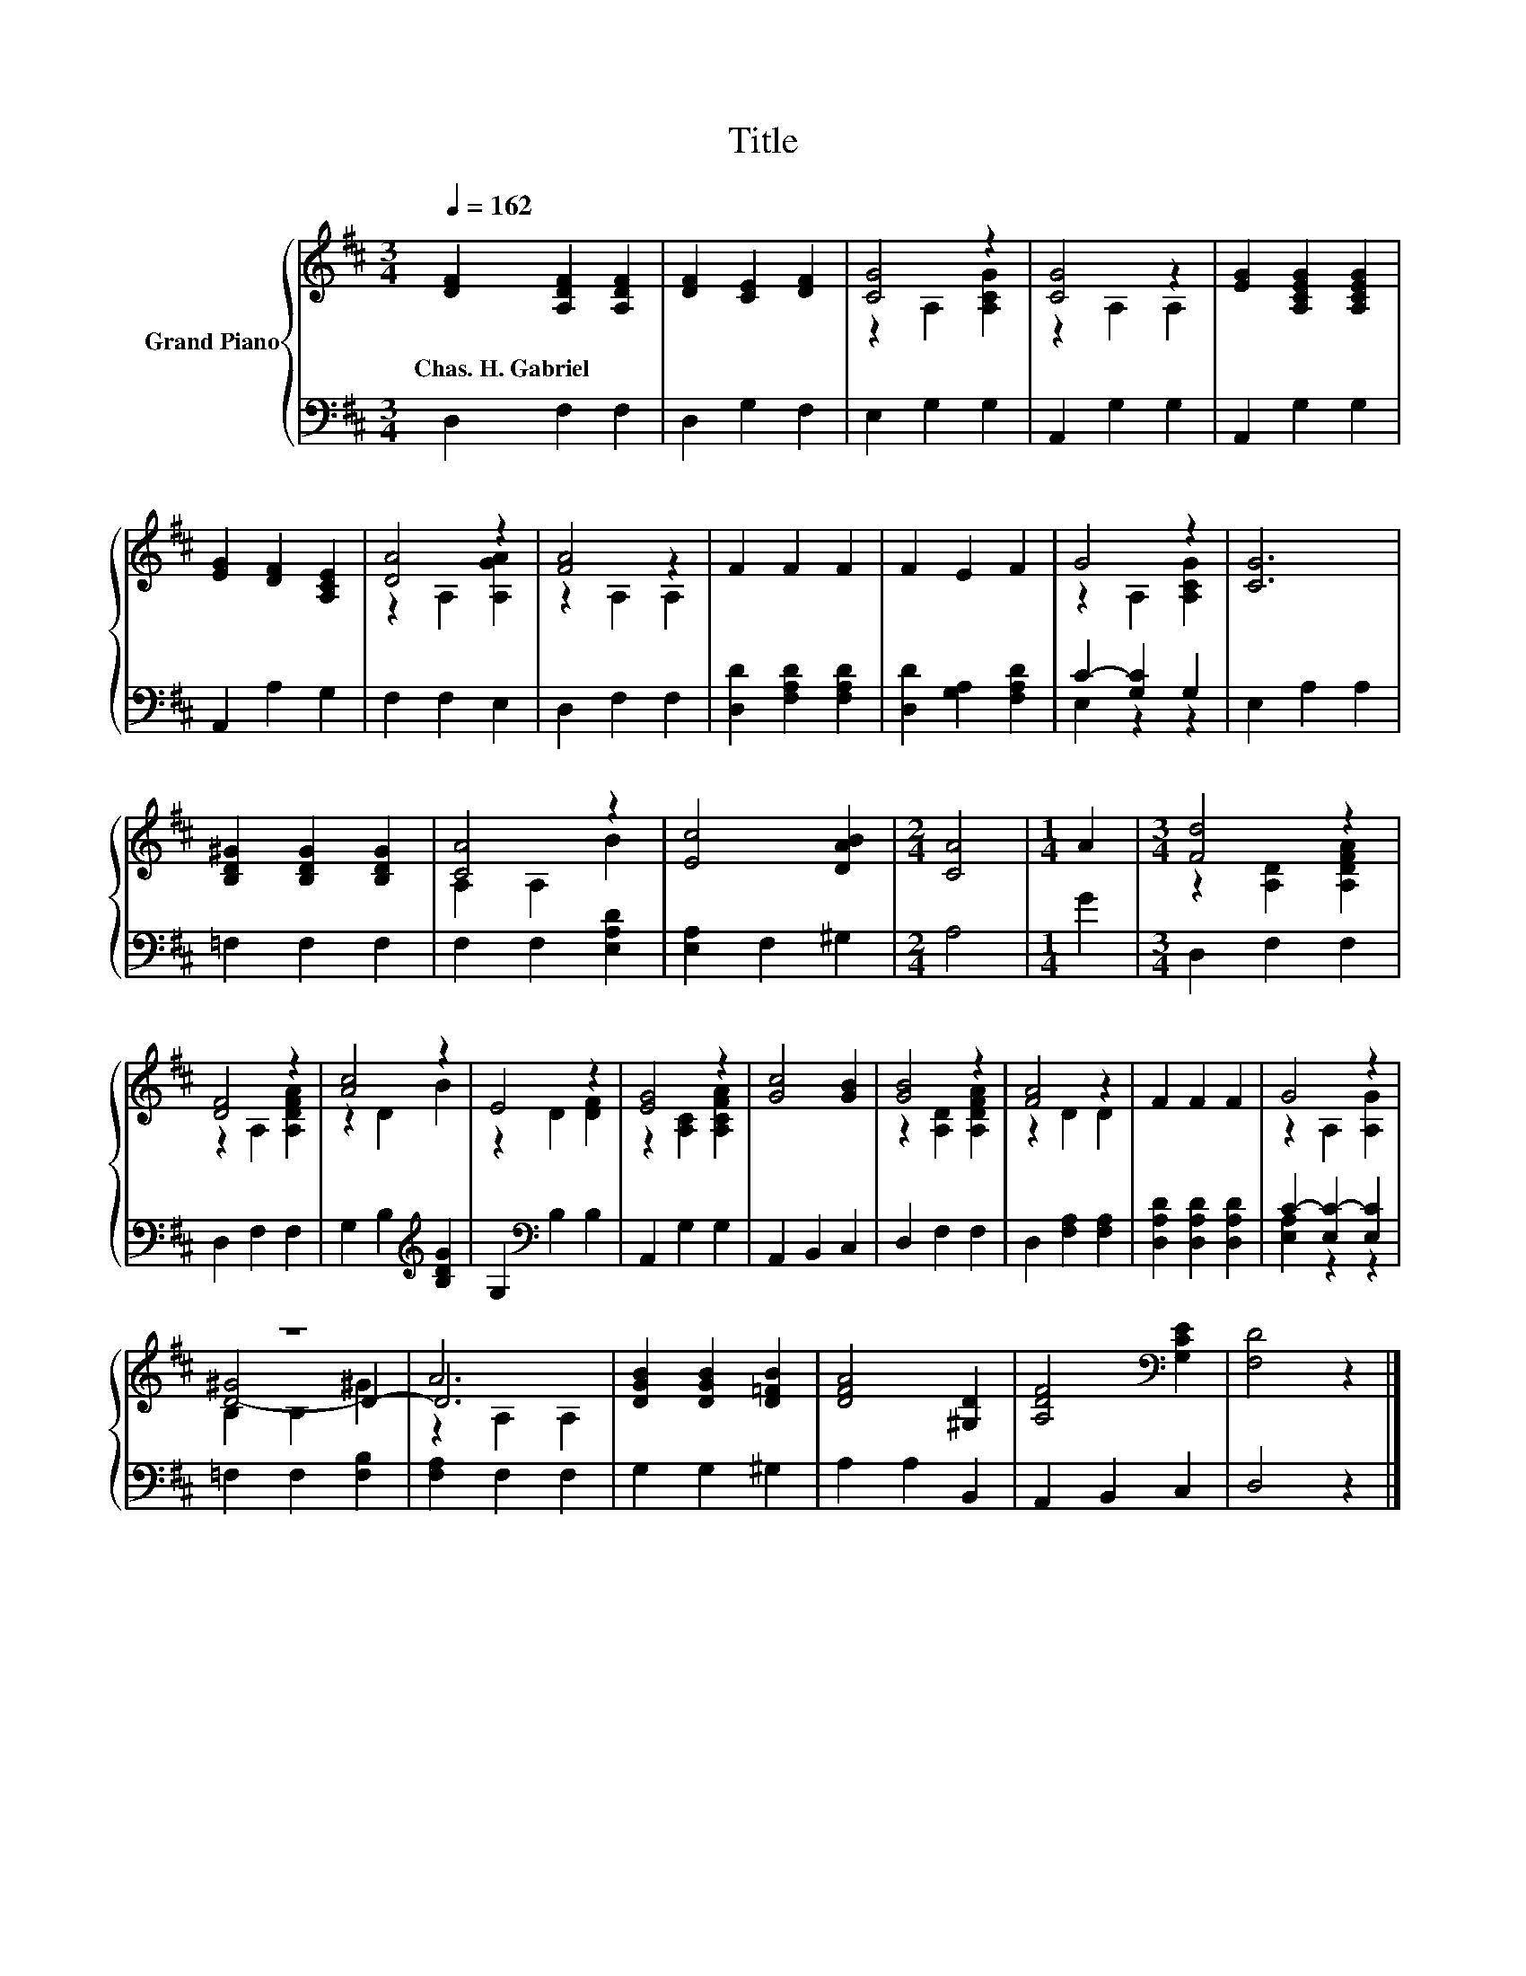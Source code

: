 X:1
T:Title
%%score { ( 1 3 5 ) | ( 2 4 ) }
L:1/8
Q:1/4=162
M:3/4
K:D
V:1 treble nm="Grand Piano"
V:3 treble 
V:5 treble 
V:2 bass 
V:4 bass 
V:1
 [DF]2 [A,DF]2 [A,DF]2 | [DF]2 [CE]2 [DF]2 | [CG]4 z2 | [CG]4 z2 | [EG]2 [A,CEG]2 [A,CEG]2 | %5
w: Chas.~H.~Gabriel * *|||||
 [EG]2 [DF]2 [A,CE]2 | [DA]4 z2 | [FA]4 z2 | F2 F2 F2 | F2 E2 F2 | G4 z2 | [CG]6 | %12
w: |||||||
 [B,D^G]2 [B,DG]2 [B,DG]2 | [CA]4 z2 | [Ec]4 [DAB]2 |[M:2/4] [CA]4 |[M:1/4] A2 |[M:3/4] [Fd]4 z2 | %18
w: ||||||
 [DF]4 z2 | [Ac]4 z2 | E4 z2 | [EG]4 z2 | [Gc]4 [GB]2 | [GB]4 z2 | [FA]4 z2 | F2 F2 F2 | G4 z2 | %27
w: |||||||||
 z6 | A6 | [DGB]2 [DGB]2 [D=FB]2 | [DFA]4 [^G,D]2 | [A,DF]4[K:bass] [G,CE]2 | [F,D]4 z2 |] %33
w: ||||||
V:2
 D,2 F,2 F,2 | D,2 G,2 F,2 | E,2 G,2 G,2 | A,,2 G,2 G,2 | A,,2 G,2 G,2 | A,,2 A,2 G,2 | %6
 F,2 F,2 E,2 | D,2 F,2 F,2 | [D,D]2 [F,A,D]2 [F,A,D]2 | [D,D]2 [G,A,]2 [F,A,D]2 | C2- [G,C]2 G,2 | %11
 E,2 A,2 A,2 | =F,2 F,2 F,2 | F,2 F,2 [E,A,D]2 | [E,A,]2 F,2 ^G,2 |[M:2/4] A,4 |[M:1/4] G2 | %17
[M:3/4] D,2 F,2 F,2 | D,2 F,2 F,2 | G,2 B,2[K:treble] [B,DG]2 | G,2[K:bass] B,2 B,2 | %21
 A,,2 G,2 G,2 | A,,2 B,,2 C,2 | D,2 F,2 F,2 | D,2 [F,A,]2 [F,A,]2 | [D,A,D]2 [D,A,D]2 [D,A,D]2 | %26
 C2- [E,C-]2 [E,C]2 | =F,2 F,2 [F,B,]2 | [F,A,]2 F,2 F,2 | G,2 G,2 ^G,2 | A,2 A,2 B,,2 | %31
 A,,2 B,,2 C,2 | D,4 z2 |] %33
V:3
 x6 | x6 | z2 A,2 [A,CG]2 | z2 A,2 A,2 | x6 | x6 | z2 A,2 [A,GA]2 | z2 A,2 A,2 | x6 | x6 | %10
 z2 A,2 [A,CG]2 | x6 | x6 | A,2 A,2 B2 | x6 |[M:2/4] x4 |[M:1/4] x2 |[M:3/4] z2 [A,D]2 [A,DFA]2 | %18
 z2 A,2 [A,DFA]2 | z2 D2 B2 | z2 D2 [DF]2 | z2 [A,C]2 [A,CFA]2 | x6 | z2 [A,D]2 [A,DFA]2 | %24
 z2 D2 D2 | x6 | z2 A,2 [A,G]2 | [D-^G]4 D2- | D6 | x6 | x6 | x4[K:bass] x2 | x6 |] %33
V:4
 x6 | x6 | x6 | x6 | x6 | x6 | x6 | x6 | x6 | x6 | E,2 z2 z2 | x6 | x6 | x6 | x6 |[M:2/4] x4 | %16
[M:1/4] x2 |[M:3/4] x6 | x6 | x4[K:treble] x2 | x2[K:bass] x4 | x6 | x6 | x6 | x6 | x6 | %26
 [E,A,]2 z2 z2 | x6 | x6 | x6 | x6 | x6 | x6 |] %33
V:5
 x6 | x6 | x6 | x6 | x6 | x6 | x6 | x6 | x6 | x6 | x6 | x6 | x6 | x6 | x6 |[M:2/4] x4 |[M:1/4] x2 | %17
[M:3/4] x6 | x6 | x6 | x6 | x6 | x6 | x6 | x6 | x6 | x6 | B,2 B,2 ^G2 | z2 A,2 A,2 | x6 | x6 | %31
 x4[K:bass] x2 | x6 |] %33

